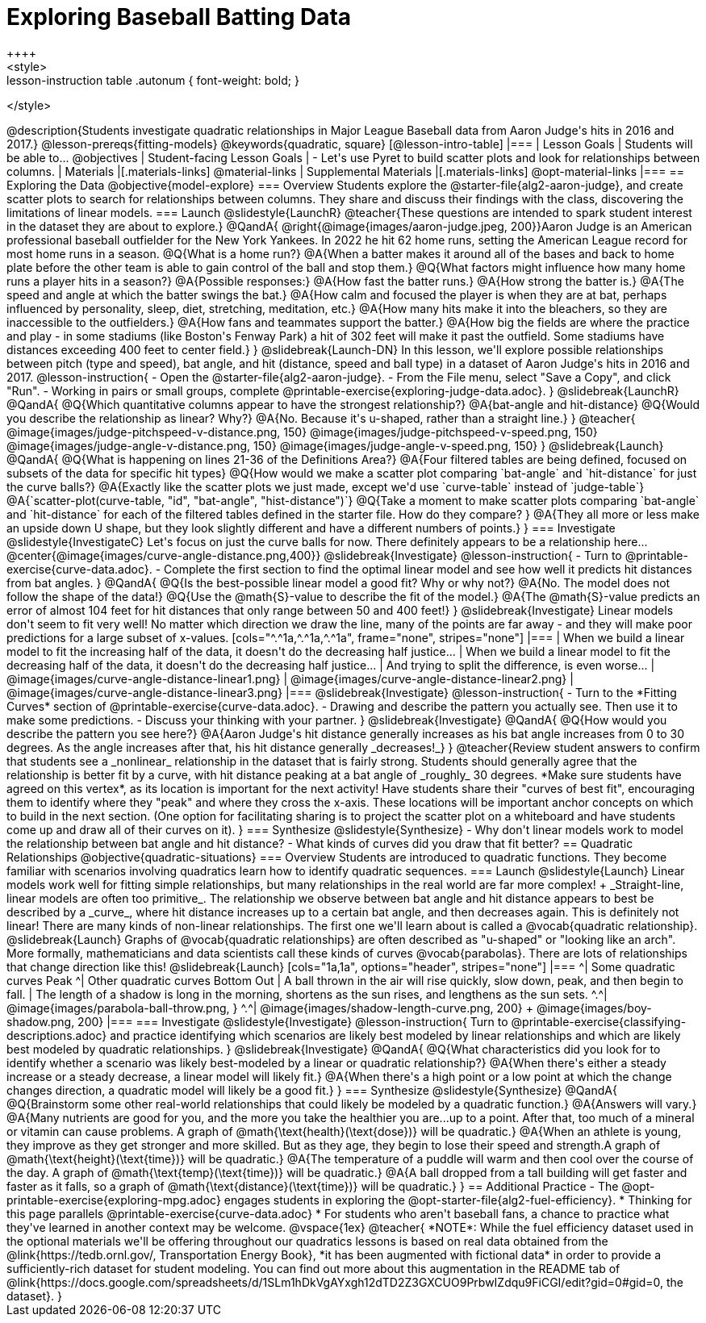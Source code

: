 = Exploring Baseball Batting Data
++++
<style>
.lesson-instruction table .autonum { font-weight: bold; }
</style>
++++
@description{Students investigate quadratic relationships in Major League Baseball data from Aaron Judge's hits in 2016 and 2017.}

@lesson-prereqs{fitting-models}

@keywords{quadratic, square}

[@lesson-intro-table]
|===

| Lesson Goals
| Students will be able to...
@objectives

| Student-facing Lesson Goals
|

- Let's use Pyret to build scatter plots and look for relationships between columns.

| Materials
|[.materials-links]
@material-links

| Supplemental Materials
|[.materials-links]
@opt-material-links

|===

== Exploring the Data
@objective{model-explore}

=== Overview
Students explore the @starter-file{alg2-aaron-judge}, and create scatter plots to search for relationships between columns. They share and discuss their findings with the class, discovering the limitations of linear models.

=== Launch
@slidestyle{LaunchR}

@teacher{These questions are intended to spark student interest in the dataset they are about to explore.}

@QandA{
@right{@image{images/aaron-judge.jpeg, 200}}Aaron Judge is an American professional baseball outfielder for the New York Yankees. In 2022 he hit 62 home runs, setting the  American League record for most home runs in a season.
@Q{What is a home run?}
@A{When a batter makes it around all of the bases and back to home plate before the other team is able to gain control of the ball and stop them.}
@Q{What factors might influence how many home runs a player hits in a season?}
@A{Possible responses:}
@A{How fast the batter runs.}
@A{How strong the batter is.}
@A{The speed and angle at which the batter swings the bat.}
@A{How calm and focused the player is when they are at bat, perhaps influenced by personality, sleep, diet, stretching, meditation, etc.}
@A{How many hits make it into the bleachers, so they are inaccessible to the outfielders.}
@A{How fans and teammates support the batter.}
@A{How big the fields are where the practice and play - in some stadiums (like Boston's Fenway Park) a hit of 302 feet will make it past the outfield. Some stadiums have distances exceeding 400 feet to center field.}
}

@slidebreak{Launch-DN}

In this lesson, we'll explore possible relationships between pitch (type and speed), bat angle, and hit (distance, speed and ball type) in a dataset of Aaron Judge's hits in 2016 and 2017.

@lesson-instruction{
- Open the @starter-file{alg2-aaron-judge}.
- From the File menu, select "Save a Copy", and click "Run".
- Working in pairs or small groups, complete @printable-exercise{exploring-judge-data.adoc}.
}

@slidebreak{LaunchR}

@QandA{
@Q{Which quantitative columns appear to have the strongest relationship?}
@A{bat-angle and hit-distance}
@Q{Would you describe the relationship as linear? Why?}
@A{No. Because it's u-shaped, rather than a straight line.}
}

@teacher{
@image{images/judge-pitchspeed-v-distance.png, 150}
@image{images/judge-pitchspeed-v-speed.png, 150}
@image{images/judge-angle-v-distance.png, 150}
@image{images/judge-angle-v-speed.png, 150}
}

@slidebreak{Launch}

@QandA{
@Q{What is happening on lines 21-36 of the Definitions Area?}
@A{Four filtered tables are being defined, focused on subsets of the data for specific hit types}
@Q{How would we make a scatter plot comparing `bat-angle` and `hit-distance` for just the curve balls?}
@A{Exactly like the scatter plots we just made, except we'd use `curve-table` instead of `judge-table`}
@A{`scatter-plot(curve-table, "id", "bat-angle", "hist-distance")`}
@Q{Take a moment to make scatter plots comparing `bat-angle` and `hit-distance` for each of the filtered tables defined in the starter file. How do they compare?
}
@A{They all more or less make an upside down U shape, but they look slightly different and have a different numbers of points.}
}

=== Investigate
@slidestyle{InvestigateC}

Let's focus on just the curve balls for now.  There definitely appears to be a relationship here...
@center{@image{images/curve-angle-distance.png,400}}

@slidebreak{Investigate}

@lesson-instruction{
- Turn to @printable-exercise{curve-data.adoc}.
- Complete the first section to find the optimal linear model and see how well it predicts hit distances from bat angles.
}

@QandA{
@Q{Is the best-possible linear model a good fit? Why or why not?}
@A{No. The model does not follow the shape of the data!}
@Q{Use the @math{S}-value to describe the fit of the model.}
@A{The @math{S}-value predicts an error of almost 104 feet for hit distances that only range between 50 and 400 feet!}
}

@slidebreak{Investigate}

Linear models don't seem to fit very well! No matter which direction we draw the line, many of the points are far away - and they will make poor predictions for a large subset of x-values.

[cols="^.^1a,^.^1a,^.^1a", frame="none", stripes="none"]
|===
| When we build a linear model to fit the increasing half of the data, it doesn't do the decreasing half justice...
| When we build a linear model to fit the decreasing half of the data, it doesn't do the decreasing half justice...
| And trying to split the difference, is even worse...

| @image{images/curve-angle-distance-linear1.png}
| @image{images/curve-angle-distance-linear2.png}
| @image{images/curve-angle-distance-linear3.png}
|===

@slidebreak{Investigate}

@lesson-instruction{
- Turn to the *Fitting Curves* section of @printable-exercise{curve-data.adoc}.
- Drawing and describe the pattern you actually see. Then use it to make some predictions.
- Discuss your thinking with your partner.
}

@slidebreak{Investigate}
@QandA{
@Q{How would you describe the pattern you see here?}
@A{Aaron Judge's hit distance generally increases as his bat angle increases from 0 to 30 degrees. As the angle increases after that, his hit distance generally _decreases!_}
}

@teacher{Review student answers to confirm that students see a _nonlinear_ relationship in the dataset that is fairly strong. Students should generally agree that the relationship is better fit by a curve, with hit distance peaking at a bat angle of _roughly_ 30 degrees.  *Make sure students have agreed on this vertex*, as its location is important for the next activity!

Have students share their "curves of best fit", encouraging them to identify where they "peak" and where they cross the x-axis. These locations will be important anchor concepts on which to build in the next section. (One option for facilitating sharing is to project the scatter plot on a whiteboard and have students come up and draw all of their curves on it).
}

=== Synthesize
@slidestyle{Synthesize}

- Why don't linear models work to model the relationship between bat angle and hit distance?
- What kinds of curves did you draw that fit better?

== Quadratic Relationships
@objective{quadratic-situations}

=== Overview
Students are introduced to quadratic functions. They become familiar with scenarios involving quadratics learn how to identify quadratic sequences.

=== Launch
@slidestyle{Launch}
Linear models work well for fitting simple relationships, but many relationships in the real world are far more complex! +
_Straight-line, linear models are often too primitive_.

The relationship we observe between bat angle and hit distance appears to best be described by a _curve_, where hit distance increases up to a certain bat angle, and then decreases again. This is definitely not linear! There are many kinds of non-linear relationships. The first one we'll learn about is called a @vocab{quadratic relationship}.

@slidebreak{Launch}

Graphs of @vocab{quadratic relationships} are often described as "u-shaped" or "looking like an arch". More formally, mathematicians and data scientists call these kinds of curves @vocab{parabolas}. There are lots of relationships that change direction like this!

@slidebreak{Launch}

[cols="1a,1a", options="header", stripes="none"]
|===
^| Some quadratic curves Peak
^| Other quadratic curves Bottom Out

| A ball thrown in the air will rise quickly, slow down, peak, and then begin to fall.
| The length of a shadow is long in the morning, shortens as the sun rises, and lengthens as the sun sets.

^.^| @image{images/parabola-ball-throw.png, }
^.^| @image{images/shadow-length-curve.png, 200} +
@image{images/boy-shadow.png, 200}

|===


=== Investigate
@slidestyle{Investigate}

@lesson-instruction{
Turn to @printable-exercise{classifying-descriptions.adoc} and practice identifying which scenarios are likely best modeled by linear relationships and which are likely best modeled by quadratic relationships.
}

@slidebreak{Investigate}

@QandA{
@Q{What characteristics did you look for to identify whether a scenario was likely best-modeled by a linear or quadratic relationship?}
@A{When there's either a steady increase or a steady decrease, a linear model will likely fit.}
@A{When there's a high point or a low point at which the change changes direction, a quadratic model will likely be a good fit.}
}


=== Synthesize
@slidestyle{Synthesize}

@QandA{
@Q{Brainstorm some other real-world relationships that could likely be modeled by a quadratic function.}
@A{Answers will vary.}
@A{Many nutrients are good for you, and the more you take the healthier you are...up to a point. After that, too much of a mineral or vitamin can cause problems. A graph of @math{\text{health}(\text{dose})} will be quadratic.}
@A{When an athlete is young, they improve as they get stronger and more skilled. But as they age, they begin to lose their speed and strength.A graph of @math{\text{height}(\text{time})} will be quadratic.}
@A{The temperature of a puddle will warm and then cool over the course of the day. A graph of @math{\text{temp}(\text{time})} will be quadratic.}
@A{A ball dropped from a tall building will get faster and faster as it falls, so a graph of @math{\text{distance}(\text{time})} will be quadratic.}
}


== Additional Practice

- The @opt-printable-exercise{exploring-mpg.adoc} engages students in exploring the @opt-starter-file{alg2-fuel-efficiency}. 
  * Thinking for this page parallels @printable-exercise{curve-data.adoc}
  * For students who aren't baseball fans, a chance to practice what they've learned in another context may be welcome. 

@vspace{1ex}

@teacher{
*NOTE*: While the fuel efficiency dataset used in the optional materials we'll be offering throughout our quadratics lessons is based on real data obtained from the @link{https://tedb.ornl.gov/, Transportation Energy Book}, *it has been augmented with fictional data* in order to provide a sufficiently-rich dataset for student modeling. You can find out more about this augmentation in the README tab of @link{https://docs.google.com/spreadsheets/d/1SLm1hDkVgAYxgh12dTD2Z3GXCUO9PrbwIZdqu9FiCGI/edit?gid=0#gid=0, the dataset}.
}



